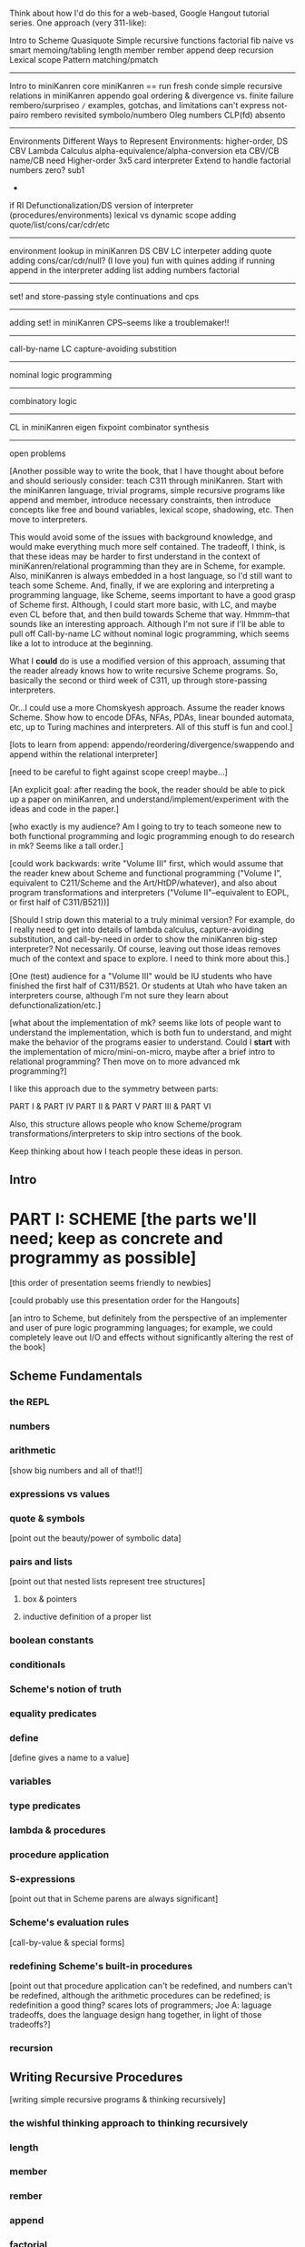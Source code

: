 Think about how I'd do this for a web-based, Google Hangout tutorial
series.  One approach (very 311-like):

Intro to Scheme
Quasiquote
Simple recursive functions
  factorial
  fib
    naive vs smart
    memoing/tabling
  length
  member
  rember
  append
  deep recursion
Lexical scope
Pattern matching/pmatch
-----------------------
Intro to miniKanren
core miniKanren
  ==
  run
  fresh
  conde
simple recursive relations in miniKanren
  appendo
    goal ordering & divergence vs. finite failure
  rembero/surpriseo
=/=
  examples, gotchas, and limitations
    can't express not-pairo
  rembero revisited 
symbolo/numbero
Oleg numbers
CLP(fd)
absento
-----------------------
Environments
Different Ways to Represent Environments: higher-order, DS
CBV Lambda Calculus
  alpha-equivalence/alpha-conversion
  eta
  CBV/CB name/CB need
Higher-order 3x5 card interpreter
Extend to handle factorial
  numbers
  zero?
  sub1
  *
  if
RI
Defunctionalization/DS version of interpreter (procedures/environments)
lexical vs dynamic scope
adding quote/list/cons/car/cdr/etc
-----------------------
environment lookup in miniKanren
DS CBV LC interpeter
adding quote
adding cons/car/cdr/null?
(I love you)
fun with quines
adding if
running append in the interpreter
adding list
adding numbers
factorial
-----------------------
set! and store-passing style
continuations and cps
-----------------------
adding set! in miniKanren
CPS--seems like a troublemaker!!
----------------------
call-by-name LC
  capture-avoiding substition
----------------------
nominal logic programming
----------------------
combinatory logic
----------------------
CL in miniKanren
eigen
fixpoint combinator synthesis
----------------------
open problems



[Another possible way to write the book, that I have thought about
before and should seriously consider: teach C311 through miniKanren.
Start with the miniKanren language, trivial programs, simple recursive
programs like append and member, introduce necessary constraints, then
introduce concepts like free and bound variables, lexical scope,
shadowing, etc.  Then move to interpreters.

This would avoid some of the issues with background knowledge, and
would make everything much more self contained.  The tradeoff, I
think, is that these ideas may be harder to first understand in the
context of miniKanren/relational programming than they are in Scheme,
for example.  Also, miniKanren is always embedded in a host language,
so I'd still want to teach some Scheme.  And, finally, if we are
exploring and interpreting a programming language, like Scheme, seems
important to have a good grasp of Scheme first.  Although, I could
start more basic, with LC, and maybe even CL before that, and then
build towards Scheme that way.  Hmmm--that sounds like an interesting
approach.  Although I'm not sure if I'll be able to pull off
Call-by-name LC without nominal logic programming, which seems like a
lot to introduce at the beginning.

What I *could* do is use a modified version of this approach, assuming
that the reader already knows how to write recursive Scheme programs.
So, basically the second or third week of C311, up through
store-passing interpreters.

Or...I could use a more Chomskyesh approach.  Assume the reader knows
Scheme.  Show how to encode DFAs, NFAs, PDAs, linear bounded automata,
etc, up to Turing machines and interpreters.  All of this stuff is fun
and cool.]



[lots to learn from append: appendo/reordering/divergence/swappendo
and append within the relational interpreter]



[need to be careful to fight against scope creep!  maybe...]

[An explicit goal: after reading the book, the reader should be able
to pick up a paper on miniKanren, and understand/implement/experiment
with the ideas and code in the paper.]

[who exactly is my audience?  Am I going to try to teach someone new
to both functional programming and logic programming enough to do
research in mk?  Seems like a tall order.]

[could work backwards: write "Volume III" first, which would assume
that the reader knew about Scheme and functional programming ("Volume
I", equivalent to C211/Scheme and the Art/HtDP/whatever), and also
about program transformations and interpreters ("Volume
II"--equivalent to EOPL, or first half of C311/B521))]

[Should I strip down this material to a truly minimal version?  For
example, do I really need to get into details of lambda calculus,
capture-avoiding substitution, and call-by-need in order to show the
miniKanren big-step interpreter?  Not necessarily.  Of course, leaving
out those ideas removes much of the context and space to explore.  I
need to think more about this.]

[One (test) audience for a "Volume III" would be IU students who have
finished the first half of C311/B521.  Or students at Utah who have
taken an interpreters course, although I'm not sure they learn about
defunctionalization/etc.]




[what about the implementation of mk?  seems like lots of people want
to understand the implementation, which is both fun to understand, and
might make the behavior of the programs easier to understand.  Could
I *start* with the implementation of micro/mini-on-micro, maybe after
a brief intro to relational programming?  Then move on to more
advanced mk programming?]




I like this approach due to the symmetry between parts:

PART I & PART IV
PART II & PART V
PART III & PART VI

Also, this structure allows people who know Scheme/program
transformations/interpreters to skip intro sections of the book.

Keep thinking about how I teach people these ideas in person.

** Intro
* PART I: SCHEME [the parts we'll need; keep as concrete and programmy as possible]
  [this order of presentation seems friendly to newbies]

  [could probably use this presentation order for the Hangouts]

  [an intro to Scheme, but definitely from the perspective of an
  implementer and user of pure logic programming languages; for example,
  we could completely leave out I/O and effects without significantly
  altering the rest of the book]
** Scheme Fundamentals
*** the REPL
*** numbers
*** arithmetic 
    [show big numbers and all of that!!]
*** expressions vs values
*** quote & symbols 
    [point out the beauty/power of symbolic data]
*** pairs and lists 
    [point out that nested lists represent tree structures]
**** box & pointers
**** inductive definition of a proper list
*** boolean constants
*** conditionals
*** Scheme's notion of truth
*** equality predicates
*** define 
    [define gives a name to a value]
*** variables
*** type predicates
*** lambda & procedures
*** procedure application
*** S-expressions 
    [point out that in Scheme parens are always significant]
*** Scheme's evaluation rules 
    [call-by-value & special forms]
*** redefining Scheme's built-in procedures 
    [point out that procedure application
    can't be redefined, and numbers can't be redefined, although the arithmetic 
    procedures can be redefined; is redefinition a good thing?  scares lots of 
    programmers; Joe A: laguage tradeoffs, does the language design hang together, 
    in light of those tradeoffs?]
*** recursion
** Writing Recursive Procedures
   [writing simple recursive programs & thinking recursively]
*** the wishful thinking approach to thinking recursively
*** length
*** member
*** rember
*** append
*** factorial
*** fib
*** natural (direct-style) recursion vs tail recursion
**** visualizing recursion
*** mutual recursion
**** even & odd
** Other Useful Aspects of Scheme
*** quasiquote & unquote
*** let
*** letrec
*** varargs
*** apply
*** eval
*** input and output 
    [tells the reader something about the perspective of
    this book that I initially forgot to include input/output in the
    intro to programming in Scheme]
*** set!
*** set-car! & set-cdr!
*** vectors
*** continuations & call/cc
*** syntactic extension
**** syntax-rules/syntax-case/syntax-parse (Racket)
**** examples
***** pattern matching (pmatch/match) 
      [we'll be using pattern matching in our Scheme interpreter, and
      a similar pattern-matching syntax in miniKanren]
***** embedded domain-specific languages
* PART II: TRANSFORMING SCHEME PROGRAMS [just the transformations useful for doing (or understanstanding) transformations for our interpreters]
  [many people think of program transformations as something done by a
  computer program; they can also be performed by hand, either because a
  program might need human guidance (as in making code RI, for example),
  or just because transforming by hand gives us an unprecedented level
  of control and insight]
** Variable Renaming and eta-Expansion/Contraction
*** Consistent Renaming of Variables
    [a.k.a. alpha conversion]
**** based on the notion of alpha-equivalence from lambda-calculus 
     [as we'll see in Part III]
**** must respect lexical scope & avoid variable capture 
     [give examples showing the problems]

     [point out nominal unification in margin note]
*** eta-Expansion/Contraction
    [add1 vs. (lambda (x) (add1 x)) is probably the easiest example to keep in mind]
**** can change divergence behavior 
     [for example, Z vs Y combinator]

     [give examples]
**** careful to avoid variable capture 
     [give example]
**** careful with the number of arguments when playing with variadic procedures
     [such as +]
***** for variadic functions, can use varargs
      [((lambda args (apply + args)) 3 4 5) => 12]
** Contintuation-Passing Style and A-Normal Form
*** Continuation-Passing Style
    [tie to a normal-form]

    [present before RI & defunctionalization, so we'll have examples
    to practice on before we get to the interpreter; is there a better
    way to do this?  RI/defunctionalize something else?  I could do
    environment lookup/extension, for example, but this seems
    unmotivated at this point in the book.]
**** gateway drug of program transformations
     [because of the properties of the resulting code]
**** serious vs simple expressions
**** show aps as part of the description: factorial in direct-style, aps, and cps, with the tradeoffs
***** stack vs heap usage
***** tracing of program execution
**** formal rules for cps
**** properties of cps'd code
***** lambda expressions take an extra argument
***** all series calls are in tail position
***** all arguments to calls are simple
***** fixes order of evaluation
**** can CPS code multiple times
     [margin note--CPSing miniKanren relations in a way that preserves
     "running backwards" efficiently is still an open problem]

     [execise: write a CPSer in Scheme]
*** A-Normal Form
    [essence of compiling with continuations]
    
    [gives us similar properties for the resulting code, but without
    the overhead of explicit continuations (can all the C311/521
    program transformations be based on ANF rather than CPS?)]

    [real reason to look a ANF, from the perspective of this book:
    we'll be using a similar transformation when we start translating
    Scheme code to miniKanren]

    [which examples to use? factorial, append]
**** formal rules for anf
**** properties of code in ANF
** Representation-independence and Defunctionalization
*** Representation-independence
    [careful with terminology: RI *wrt*
    continuations/procedures/environments/whatever.]
**** distinction between higher-order vs. first-order representations
     [terinology: DS = FO representation; HO rep]
***** higher-order rep
***** DS representations tagged lists vs a-lists vs. other (for example, records)
      [when we go to mk, we'll need to stick to first-order
      representations that we can compare with Scheme's equal?, since
      miniKanren uses first-order unification, which is a syntactic
      equality constraint]

      [defunctionalization in the next sub-section will allow us to
      mechanically transform higher-order representations into
      first-order representations, going through an intermediate stage
      of making the code RI wrt whatever we want to defunctionalize]

      [demonstrate on continuations in CPSed code; will demonstrate
      for environments and procedures in the interpreter]
*** Defunctionalization
    [especially useful when porting code to a spartan host like C, for
    debugging (can print the representation of a procedure, for
    example), serialization, or when using pattern-matching (or
    unification!)]

    [personal usage: often I find difficult or complex ideas easiest
    to express using HO representation. I might then defunctionalize
    the code for debugging/visualization/serialization/whatever.  I
    might switch between representations multiple times during the
    development of a complex program. (In miniKanren, though, I almost
    always stick to DS rep)]

    [demonstrate on continuations in CPSed code; will demonstrate for
    environments and procedures in the interpreter]
* PART III: WRITING INTERPRETERS IN SCHEME
** lambda-calculus
*** syntax
*** alpha-conversion 
    [we've seen this before in Part II]
*** beta reduction
**** substitution
***** naive vs capture-avoidance
*** eta reduction/expansion
*** LC is Turing-complete 
    [a bit ironic to say it that way]
*** undecidability of term equivalence under beta-reduction
*** confluence
*** combinators & combinatory logic
**** S,K,I combinators
**** bases
***** single-combinator bases 
      [point to Okasaki paper]
**** Y combinator
*** call-by-name vs. call-by-need vs. call-by-value
**** Z combinator
*** aside: Church encoding
** a big-step direct-style environment-passing interpreter for the CBV LC
*** context
**** big-step interpreter vs. small-step reducer 
     [reference EOPL and PLT Redex books]
**** environments vs substitution
*** higher-order version
*** first order version
** adding list and quote
*** 99 ways to say (I love you), inspired by Matt's blog post
*** can run quines
** adding pair operators
*** more ways to say (I love you)
** adding booleans
   [point out this isn't really necessary: could use if0, for example]
** adding 'if'
*** 'append' using Y combinator
** adding numbers
** adding sub1 and *
*** factorial
** adding set! using store-passing style
** adding call/cc using cps
** Exercise: add other primitive functions and forms to the interpreter
** Exercise: add built-in procedures to the environment rather than hard-coding them in the interpreter
   [I should play around with this myself, and see how this works in
   miniKanren-land.  Is this approach even possible for a small-step
   reducer?]
* PART IV: MINIKANREN
** the core language
** append & appendo
*** reordering of clauses and goals
**** swappendo works because of miniKanren's complete search
     [would diverge in Prolog with DFS, for example, if the first list
     and the output argument were fresh, since there would be nothing
     to cut off the recursion; in fact, if the first and last args
     aren't fresh, but aren't length instantiated, could still
     diverge! (double check that I'm right about divergence with this
     specific case--would be nice to have a DFS miniKanren for playing
     around with these examples!)]
**** reordering the conjuncts isn't as forgiving!  
     [For best divergence behavior, simple goals should come before
     serious goals]

     [this doesn't necessarily result in the fastest behavior for any
     given mode, however!]
** member/rember/surpriseo
   [could call this section "Too many secrets", and have a list
   containing (or generated to contain) multiple occurrences of the
   symbol 'secret]

   [different from 'append' in that we need to actually look at the
   values of the elements, to see if an element of the list is indeed
   the element we are looking for]

   [can easily express that 'x' and an element of 'ls' are
   syntactically equal, using ==; how do we express that two terms are
   not equal???  Punt for now.]

   [Shows damage of cond/else to declarativeness.  Dijkstra guard!]
** =/= extension
   [need to be careful to describe exactly what the constraint means,
   and give examples showing the tricky corner cases]

   [very limited form of negation; for example, can't express
   'not-pair']
** rembero reconsidered
   [no many surprises]
** symbolo & numbero
** absento
* PART V: TRANSFORMING SCHEME TO MINIKANREN
** an example
** the steps
** defunctionalization 
   [especially important because miniKanren's unification is first-order]
** cps is problematic
   [one of several ways to "break the wires"]

   [probably keep this section as short as possible, and just point to
   the relevant Open Problems section]

   [not sure this is the right way/place to introduce the problem,
   since breaking the wires via CPS appears to be just one example of
   a larger class of problems; for example, the transitive closure of
   small-step calls in a small-step interpreter also seems to break
   the wires.  Maybe 'breaking the wires' needs to be a section, and
   need to have a general discussion of the problem, and of our
   efforts to remediate the problem]
* PART VI: WRITING INTERPRETERS IN MINIKANREN
  [do I want to show: CL reducer; Call-by-name LC reducer in nominal
  logic; small-step reducer?]
** big-step CBV lambda calculus interpreter
** adding list and quote
*** (I love you)
*** quines, twines, and thrines
** adding pair operations
** adding 'if'
*** 'append' using Y combinator; running 'append' backwards
** adding set! using store-passing style
* PART VII: Open Problems
** Reconnecting Broken Wires
   [as I said above, this problem is more about "breaking the wires"
   than about CPS; this is also an issue with the transitive closure
   of the step operator of a small-step interpeter (as opposed to the
   equivalent termination/pruning behavior of an equivalent big-step
   interpreter)]
